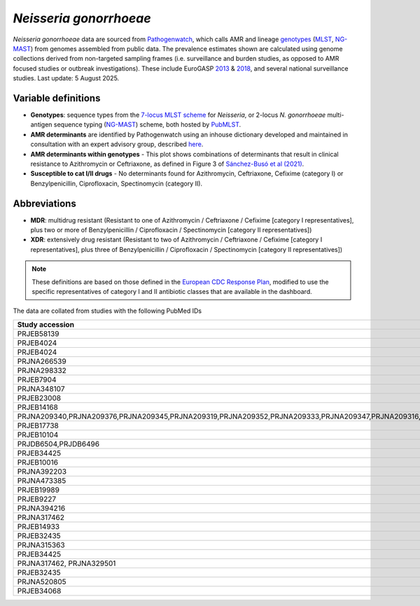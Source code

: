 *Neisseria gonorrhoeae*
=======================

.. container:: justify-text

   *Neisseria gonorrhoeae* data are sourced from `Pathogenwatch <https://doi.org/10.1186/s13073-021-00858-2>`__, which calls AMR and lineage `genotypes <https://pubmlst.org/neisseria/>`_ (`MLST <https://doi.org/10.1186/1741-7007-5-35>`_, `NG-MAST <https://doi.org/10.1086/383047>`_) from genomes assembled from public data. The prevalence estimates shown are calculated using genome collections derived from non-targeted sampling frames (i.e. surveillance and burden studies, as opposed to AMR focused studies or outbreak investigations). These include EuroGASP `2013 <https://doi.org/10.1016/s1473-3099(18)30225-1>`_ & `2018 <https://doi.org/10.1016/s2666-5247(22)00044-1>`_, and several national surveillance studies. Last update: 5 August 2025.

Variable definitions
~~~~~~~~~~~~~~~~~~~~~~~~

.. container:: justify-text

   - **Genotypes**: sequence types from the `7-locus MLST scheme <https://doi.org/10.1128/jcm.43.8.4178-4182.2005>`_ for *Neisseria*, or 2-locus *N. gonorrhoeae* multi-antigen sequence typing (`NG-MAST <https://doi.org/10.1086/383047>`_) scheme, both hosted by `PubMLST <https://pubmlst.org/neisseria/>`_.
   - **AMR determinants** are identified by Pathogenwatch using an inhouse dictionary developed and maintained in consultation with an expert advisory group, described `here <https://doi.org/10.1186/s13073-021-00858-2>`__.
   - **AMR determinants within genotypes** - This plot shows combinations of determinants that result in clinical resistance to Azithromycin or Ceftriaxone, as defined in Figure 3 of `Sánchez-Busó et al (2021) <https://doi.org/10.1186/s13073-021-00858-2>`_.
   - **Susceptible to cat I/II drugs** - No determinants found for Azithromycin, Ceftriaxone, Cefixime (category I) or Benzylpenicillin, Ciprofloxacin, Spectinomycin (category II).

Abbreviations
~~~~~~~~~~~~~~

.. container:: justify-text

   - **MDR**: multidrug resistant (Resistant to one of Azithromycin / Ceftriaxone / Cefixime [category I representatives], plus two or more of Benzylpenicillin / Ciprofloxacin / Spectinomycin [category II representatives])
   - **XDR**: extensively drug resistant (Resistant to two of Azithromycin / Ceftriaxone / Cefixime [category I representatives], plus three of Benzylpenicillin / Ciprofloxacin / Spectinomycin [category II representatives])

   .. note::

      These definitions are based on those defined in the `European CDC Response Plan <https://www.ecdc.europa.eu/sites/default/files/documents/multi-and-extensively-drug-resistant-gonorrhoea-response-plan-Europe-2019.pdf>`_, modified to use the specific representatives of category I and II antibiotic classes that are available in the dashboard.


The data are collated from studies with the following PubMed IDs

.. list-table:: 
   :header-rows: 1

   * - **Study accession**
     - **PMID**
   * - PRJEB58139
     - 38614111
   * - PRJEB4024
     - 32013864
   * - PRJEB4024
     - 31358980
   * - PRJNA266539
     - 25378573
   * - PRJNA298332
     - 26935729
   * - PRJEB7904
     - 27638945
   * - PRJNA348107
     - 28510723
   * - PRJEB23008
     - 29523496
   * - PRJEB14168
     - 28348871
   * - PRJNA209340,PRJNA209376,PRJNA209345,PRJNA209319,PRJNA209352,PRJNA209333,PRJNA209347,PRJNA209316,PRJNA209466,PRJNA209373,PRJNA209465,PRJNA209351,PRJNA209342,PRJNA209343,PRJNA209320,PRJNA209470
     - 25780762
   * - PRJEB17738
     - 29247013
   * - PRJEB10104
     - 29701830
   * - PRJDB6504,PRJDB6496
     - 30063202
   * - PRJEB34425
     - 32068837
   * - PRJEB10016
     - 32829411
   * - PRJNA392203
     - 29367612
   * - PRJNA473385
     - 29882175
   * - PRJEB19989
     - 31978353
   * - PRJEB9227
     - 29776807
   * - PRJNA394216
     - 29182725
   * - PRJNA317462
     - 30788502
   * - PRJEB14933
     - 26601852
   * - PRJEB32435
     - 33200978
   * - PRJNA315363
     - 27427203
   * - PRJEB34425
     - 32068837
   * - PRJNA317462, PRJNA329501
     - 32071056
   * - PRJEB32435
     - 32213251
   * - PRJNA520805
     - 31488838
   * - PRJEB34068
     - 35659907

